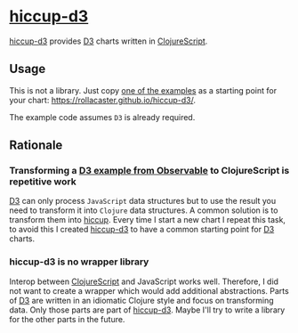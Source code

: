 * [[https://rollacaster.github.io/hiccup-d3/][hiccup-d3]]
[[https://rollacaster.github.io/hiccup-d3/][hiccup-d3]] provides [[https://d3js.org/][D3]] charts written in [[https://clojurescript.org/][ClojureScript]].
** Usage
This is not a library. Just copy [[https://rollacaster.github.io/hiccup-d3/][one of the examples]] as a starting point for your chart: https://rollacaster.github.io/hiccup-d3/.

The example code assumes =D3= is already required.
** Rationale
*** Transforming a [[https://observablehq.com/@d3/][D3 example from Observable]] to ClojureScript is repetitive work
[[https://d3js.org/][D3]] can only process =JavaScript= data structures but to use the result you need to transform it into =Clojure= data structures. A common solution is to transform them into [[https://github.com/weavejester/hiccup][hiccup]]. Every time  I start a new chart I repeat this task, to avoid this I created [[https://rollacaster.github.io/hiccup-d3/][hiccup-d3]] to have a common starting point for [[https://d3js.org/][D3]] charts.
*** hiccup-d3 is no wrapper library
Interop between [[https://clojurescript.org/][ClojureScript]] and JavaScript works well. Therefore, I did not want to create a wrapper which would add additional abstractions. Parts of [[https://d3js.org/][D3]] are written in an idiomatic Clojure style and focus on transforming data. Only those parts are part of [[https://rollacaster.github.io/hiccup-d3/][hiccup-d3]]. Maybe I'll try to write a library for the other parts in the future.

